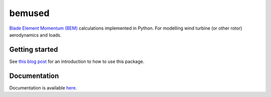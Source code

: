 =======
bemused
=======

`Blade Element Momentum (BEM)`_ calculations implemented in Python. For
modelling wind turbine (or other rotor) aerodynamics and loads.

Getting started
---------------

See `this blog post`_ for an introduction to how to use this package.

Documentation
-------------

Documentation is available `here`_.

.. _Blade Element Momentum (BEM): https://en.wikipedia.org/wiki/Blade_element_momentum_theory
.. _this blog post: https://www.ricklupton.name/2019/introducing-bemused/
.. _here: https://bemused.readthedocs.io/
